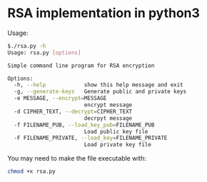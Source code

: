 * RSA implementation in python3

Usage:

#+begin_src bash
$./rsa.py -h
Usage: rsa.py [options]

Simple command line program for RSA encryption

Options:
  -h, --help            show this help message and exit
  -g, --generate-keys   Generate public and private keys
  -e MESSAGE, --encrypt=MESSAGE
                        encrypt message
  -d CIPHER_TEXT, --decrypt=CIPHER_TEXT
                        decrpyt message
  -f FILENAME_PUB, --load_key_pub=FILENAME_PUB
                        Load public key file
  -F FILENAME_PRIVATE, --load_key=FILENAME_PRIVATE
                        Load private key file

#+end_src

You may need to make the file executable with:
 
#+begin_src bash
chmod +x rsa.py
#+end_src

